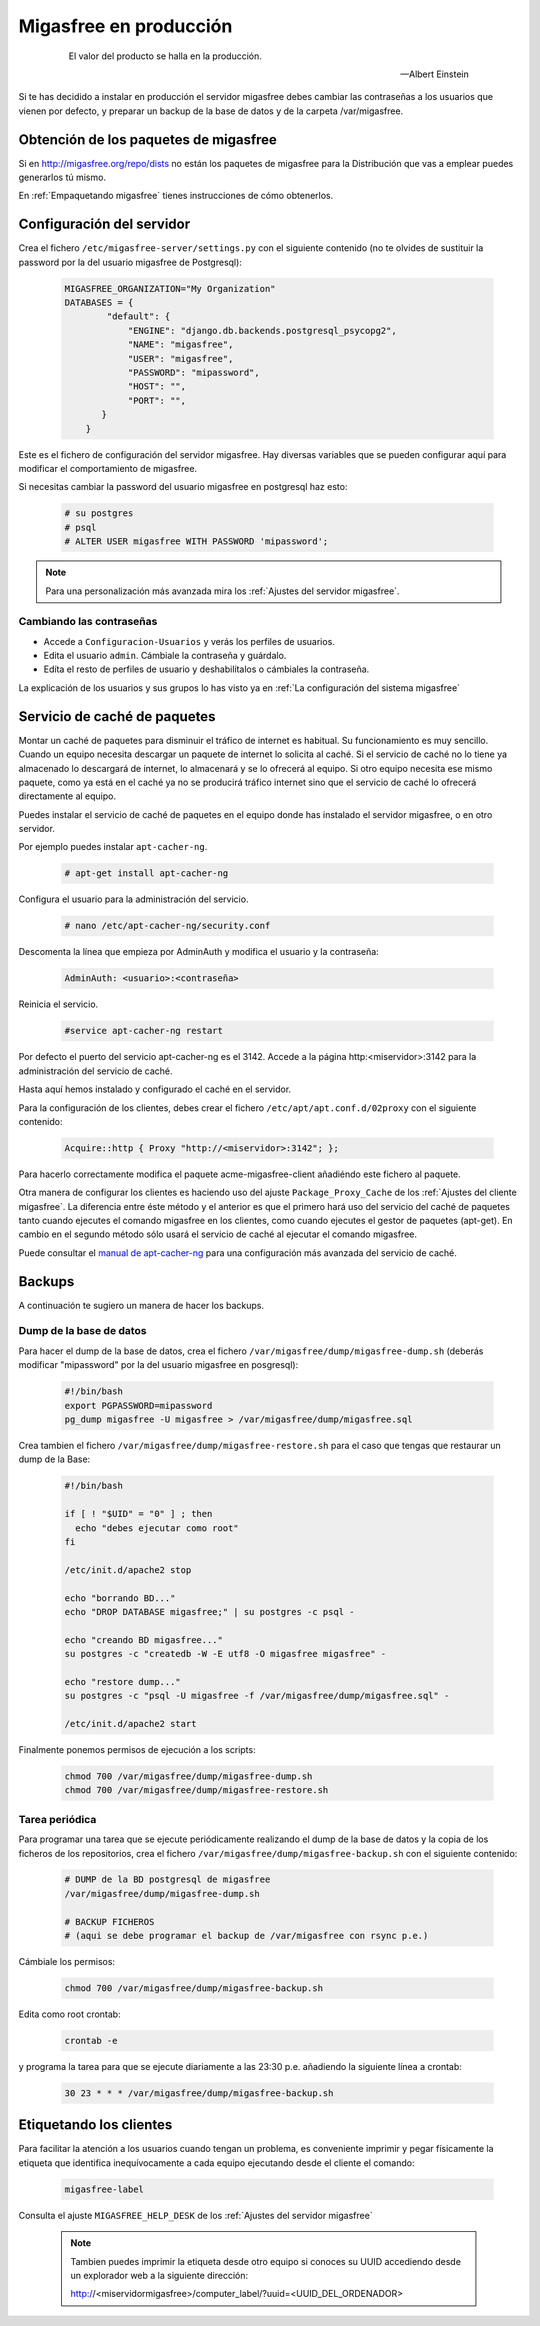 .. _`Migasfree en producción`:

=======================
Migasfree en producción
=======================

 .. epigraph::

   El valor del producto se halla en la producción.

   -- Albert Einstein

Si te has decidido a instalar en producción el servidor migasfree debes cambiar
las contraseñas a los usuarios que vienen por defecto, y preparar un
backup de la base de datos y de la carpeta /var/migasfree.

Obtención de los paquetes de migasfree
--------------------------------------

Si en http://migasfree.org/repo/dists no están los paquetes de migasfree
para la Distribución que vas a emplear puedes generarlos tú mismo.

En :ref:`Empaquetando migasfree` tienes instrucciones de cómo obtenerlos.

Configuración del servidor
--------------------------

Crea el fichero ``/etc/migasfree-server/settings.py`` con el siguiente
contenido (no te olvides de sustituir la password por la del usuario
migasfree de Postgresql):

  .. code-block:: none

    MIGASFREE_ORGANIZATION="My Organization"
    DATABASES = {
            "default": {
                "ENGINE": "django.db.backends.postgresql_psycopg2",
                "NAME": "migasfree",
                "USER": "migasfree",
                "PASSWORD": "mipassword",
                "HOST": "",
                "PORT": "",
           }
        }

Este es el fichero de configuración del servidor migasfree. Hay diversas
variables que se pueden configurar aquí para modificar el comportamiento
de migasfree.

Si necesitas cambiar la password del usuario migasfree en postgresql haz esto:

  .. code-block:: none

    # su postgres
    # psql
    # ALTER USER migasfree WITH PASSWORD 'mipassword';

.. note::

      Para una personalización más avanzada mira los
      :ref:`Ajustes del servidor migasfree`.


Cambiando las contraseñas
=========================

* Accede a ``Configuracion-Usuarios`` y verás los perfiles de
  usuarios.

* Edita el usuario ``admin``. Cámbiale la contraseña y guárdalo.

* Edíta el resto de perfiles de usuario y deshabilítalos o cámbiales la
  contraseña.

La explicación de los usuarios y sus grupos lo has visto ya en
:ref:`La configuración del sistema migasfree`


Servicio de caché de paquetes
-----------------------------

Montar un caché de paquetes para disminuir el tráfico de internet es habitual.
Su funcionamiento es muy sencillo. Cuando un equipo necesita descargar un
paquete de internet lo solicita al caché. Si el servicio de caché no lo tiene
ya almacenado lo descargará de internet, lo almacenará y se lo ofrecerá al
equipo. Si otro equipo necesita ese mismo paquete, como ya está en el caché
ya no se producirá tráfico internet sino que el servicio de caché lo ofrecerá
directamente al equipo.

.. only:: not latex

   .. figure:: graphics/chapter12/apt-cacher-ng.png
      :scale: 60
      :alt: Servicio de caché de paquetes.

.. only:: latex

   .. figure:: graphics/chapter12/apt-cacher-ng.png
      :scale: 60
      :alt: Servicio de caché de paquetes.


Puedes instalar el servicio de caché de paquetes en el equipo donde has
instalado el servidor migasfree, o en otro servidor.

Por ejemplo puedes instalar ``apt-cacher-ng``.

  .. code-block:: none

    # apt-get install apt-cacher-ng

Configura el usuario para la administración del servicio.

  .. code-block:: none

    # nano /etc/apt-cacher-ng/security.conf

Descomenta la línea que empieza por AdminAuth y modifica el usuario y la
contraseña:

  .. code-block:: none

    AdminAuth: <usuario>:<contraseña>

Reinicia el servicio.

  .. code-block:: none

    #service apt-cacher-ng restart

Por defecto el puerto del servicio apt-cacher-ng es el 3142. Accede a la
página http:<miservidor>:3142 para la administración del servicio de caché.

Hasta aquí hemos instalado y configurado el caché en el servidor.

Para la configuración de los clientes, debes crear el fichero
``/etc/apt/apt.conf.d/02proxy`` con el siguiente contenido:

  .. code-block:: none

    Acquire::http { Proxy "http://<miservidor>:3142"; };

Para hacerlo correctamente  modifica el paquete acme-migasfree-client
añadiéndo este fichero al paquete.

Otra manera de configurar los clientes es haciendo uso del ajuste
``Package_Proxy_Cache`` de los :ref:`Ajustes del cliente migasfree`. La
diferencia entre éste método y el anterior es que el primero hará uso del
servicio del caché de paquetes tanto cuando ejecutes el comando migasfree
en los clientes, como cuando ejecutes el gestor de paquetes (apt-get).
En cambio en el segundo método sólo usará el servicio de caché al ejecutar el
comando migasfree.

Puede consultar el `manual de apt-cacher-ng`__ para una configuración más
avanzada del servicio de caché.

__ http://www.unix-ag.uni-kl.de/~bloch/acng/html/index.html


Backups
-------

A continuación te sugiero un manera de hacer los backups.

Dump de la base de datos
========================

Para hacer el dump de la base de datos, crea el fichero
``/var/migasfree/dump/migasfree-dump.sh`` (deberás modificar
"mipassword" por la del usuario migasfree en posgresql):

  .. code-block:: none

    #!/bin/bash
    export PGPASSWORD=mipassword
    pg_dump migasfree -U migasfree > /var/migasfree/dump/migasfree.sql


Crea tambien el fichero ``/var/migasfree/dump/migasfree-restore.sh``
para el caso que tengas que restaurar un dump de la Base:

  .. code-block:: none

    #!/bin/bash

    if [ ! "$UID" = "0" ] ; then
      echo "debes ejecutar como root"
    fi

    /etc/init.d/apache2 stop

    echo "borrando BD..."
    echo "DROP DATABASE migasfree;" | su postgres -c psql -

    echo "creando BD migasfree..."
    su postgres -c "createdb -W -E utf8 -O migasfree migasfree" -

    echo "restore dump..."
    su postgres -c "psql -U migasfree -f /var/migasfree/dump/migasfree.sql" -

    /etc/init.d/apache2 start

Finalmente ponemos permisos de ejecución a los scripts:

  .. code-block:: none

    chmod 700 /var/migasfree/dump/migasfree-dump.sh
    chmod 700 /var/migasfree/dump/migasfree-restore.sh

Tarea periódica
===============

Para programar una tarea que se ejecute periódicamente realizando el
dump de la base de datos y la copia de los ficheros de los
repositorios, crea el fichero ``/var/migasfree/dump/migasfree-backup.sh``
con el siguiente contenido:

  .. code-block:: none

    # DUMP de la BD postgresql de migasfree
    /var/migasfree/dump/migasfree-dump.sh

    # BACKUP FICHEROS
    # (aqui se debe programar el backup de /var/migasfree con rsync p.e.)

Cámbiale los permisos:

  .. code-block:: none

    chmod 700 /var/migasfree/dump/migasfree-backup.sh

Edita como root crontab:

  .. code-block:: none

    crontab -e

y programa la tarea para que se ejecute diariamente a las 23:30 p.e.
añadiendo la siguiente línea a crontab:

  .. code-block:: none

    30 23 * * * /var/migasfree/dump/migasfree-backup.sh


Etiquetando los clientes
------------------------

Para facilitar la atención a los usuarios cuando tengan un problema, es
conveniente imprimir y pegar físicamente la etiqueta que identifica
inequívocamente a cada equipo ejecutando desde el cliente el comando:

  .. code-block:: none

    migasfree-label

Consulta el ajuste ``MIGASFREE_HELP_DESK`` de los :ref:`Ajustes del servidor migasfree`

  .. note::

    Tambien puedes imprimir la etiqueta desde otro equipo si conoces su UUID
    accediendo desde un explorador web a la siguiente dirección:

    http://<miservidormigasfree>/computer_label/?uuid=<UUID_DEL_ORDENADOR>
